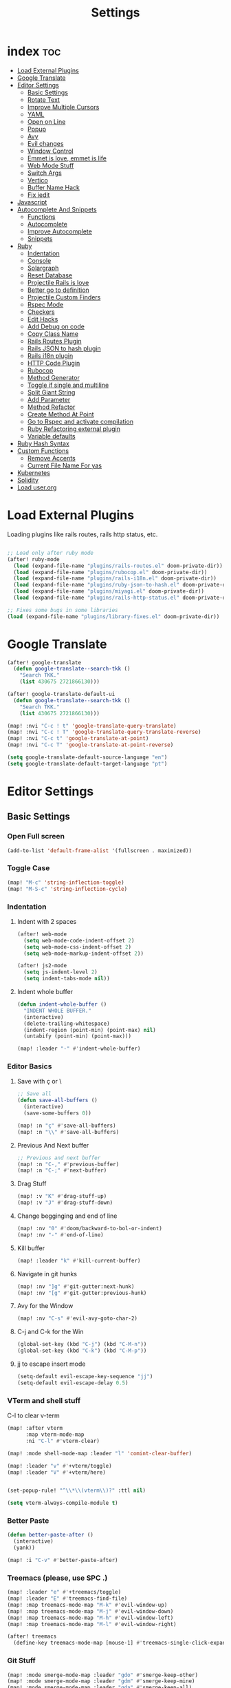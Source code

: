 #+TITLE: Settings
* index :toc:
- [[#load-external-plugins][Load External Plugins]]
- [[#google-translate][Google Translate]]
- [[#editor-settings][Editor Settings]]
  - [[#basic-settings][Basic Settings]]
  - [[#rotate-text][Rotate Text]]
  - [[#improve-multiple-cursors][Improve Multiple Cursors]]
  - [[#yaml][YAML]]
  - [[#open-on-line][Open on Line]]
  - [[#popup][Popup]]
  - [[#avy][Avy]]
  - [[#evil-changes][Evil changes]]
  - [[#window-control][Window Control]]
  - [[#emmet-is-love-emmet-is-life][Emmet is love, emmet is life]]
  - [[#web-mode-stuff][Web Mode Stuff]]
  - [[#switch-args][Switch Args]]
  - [[#vertico][Vertico]]
  - [[#buffer-name-hack][Buffer Name Hack]]
  - [[#fix-iedit][Fix iedit]]
- [[#javascript][Javascript]]
- [[#autocomplete-and-snippets][Autocomplete And Snippets]]
  - [[#functions][Functions]]
  - [[#autocomplete][Autocomplete]]
  - [[#improve-autocomplete][Improve Autocomplete]]
  - [[#snippets][Snippets]]
- [[#ruby][Ruby]]
  - [[#indentation][Indentation]]
  - [[#console][Console]]
  - [[#solargraph][Solargraph]]
  - [[#reset-database][Reset Database]]
  - [[#projectile-rails-is-love][Projectile Rails is love]]
  - [[#better-go-to-definition][Better go to definition]]
  - [[#projectile-custom-finders][Projectile Custom Finders]]
  - [[#rspec-mode][Rspec Mode]]
  - [[#checkers][Checkers]]
  - [[#edit-hacks][Edit Hacks]]
  - [[#add-debug-on-code][Add Debug on code]]
  - [[#copy-class-name][Copy Class Name]]
  - [[#rails-routes-plugin][Rails Routes Plugin]]
  - [[#rails-json-to-hash-plugin][Rails JSON to hash plugin]]
  - [[#rails-i18n-plugin][Rails i18n plugin]]
  - [[#http-code-plugin][HTTP Code Plugin]]
  - [[#rubocop][Rubocop]]
  - [[#method-generator][Method Generator]]
  - [[#toggle-if-single-and-multiline][Toggle if single and multiline]]
  - [[#split-giant-string][Split Giant String]]
  - [[#add-parameter][Add Parameter]]
  - [[#method-refactor][Method Refactor]]
  - [[#create-method-at-point][Create Method At Point]]
  - [[#go-to-rspec-and-activate-compilation][Go to Rspec and activate compilation]]
  - [[#ruby-refactoring-external-plugin][Ruby Refactoring external plugin]]
  - [[#variable-defaults][Variable defaults]]
- [[#ruby-hash-syntax][Ruby Hash Syntax]]
- [[#custom-functions][Custom Functions]]
  - [[#remove-accents][Remove Accents]]
  - [[#current-file-name-for-yas][Current File Name For yas]]
- [[#kubernetes][Kubernetes]]
- [[#solidity][Solidity]]
- [[#load-userorg][Load user.org]]

* Load External Plugins
Loading plugins like rails routes, rails http status, etc.

#+begin_src emacs-lisp

;; Load only after ruby mode
(after! ruby-mode
  (load (expand-file-name "plugins/rails-routes.el" doom-private-dir))
  (load (expand-file-name "plugins/rubocop.el" doom-private-dir))
  (load (expand-file-name "plugins/rails-i18n.el" doom-private-dir))
  (load (expand-file-name "plugins/ruby-json-to-hash.el" doom-private-dir))
  (load (expand-file-name "plugins/miyagi.el" doom-private-dir))
  (load (expand-file-name "plugins/rails-http-status.el" doom-private-dir)))

;; Fixes some bugs in some libraries
(load (expand-file-name "plugins/library-fixes.el" doom-private-dir))
#+end_src
* Google Translate
#+begin_src emacs-lisp
(after! google-translate
  (defun google-translate--search-tkk ()
    "Search TKK."
    (list 430675 2721866130)))

(after! google-translate-default-ui
  (defun google-translate--search-tkk ()
    "Search TKK."
    (list 430675 2721866130)))

(map! :nvi "C-c ! t" 'google-translate-query-translate)
(map! :nvi "C-c ! T" 'google-translate-query-translate-reverse)
(map! :nvi "C-c t" 'google-translate-at-point)
(map! :nvi "C-c T" 'google-translate-at-point-reverse)

(setq google-translate-default-source-language "en")
(setq google-translate-default-target-language "pt")
#+end_src
* Editor Settings
** Basic Settings
*** Open Full screen
#+begin_src emacs-lisp
(add-to-list 'default-frame-alist '(fullscreen . maximized))
#+end_src
*** Toggle Case
#+begin_src emacs-lisp
(map! "M-c" 'string-inflection-toggle)
(map! "M-S-c" 'string-inflection-cycle)
#+end_src
*** Indentation
**** Indent with 2 spaces
#+begin_src emacs-lisp
(after! web-mode
  (setq web-mode-code-indent-offset 2)
  (setq web-mode-css-indent-offset 2)
  (setq web-mode-markup-indent-offset 2))

(after! js2-mode
  (setq js-indent-level 2)
  (setq indent-tabs-mode nil))
#+end_src

**** Indent whole buffer
#+begin_src emacs-lisp
(defun indent-whole-buffer ()
  "INDENT WHOLE BUFFER."
  (interactive)
  (delete-trailing-whitespace)
  (indent-region (point-min) (point-max) nil)
  (untabify (point-min) (point-max)))

(map! :leader "-" #'indent-whole-buffer)
#+end_src
*** Editor Basics
**** Save with ç or \
#+begin_src emacs-lisp
;; Save all
(defun save-all-buffers ()
  (interactive)
  (save-some-buffers 0))

(map! :n "ç" #'save-all-buffers)
(map! :n "\\" #'save-all-buffers)
#+end_src
**** Previous And Next buffer
#+begin_src emacs-lisp
;; Previous and next buffer
(map! :n "C-," #'previous-buffer)
(map! :n "C-;" #'next-buffer)

#+end_src
**** Drag Stuff
#+begin_src emacs-lisp
(map! :v "K" #'drag-stuff-up)
(map! :v "J" #'drag-stuff-down)
#+end_src
**** Change begginging and end of line
#+begin_src emacs-lisp
(map! :nv "0" #'doom/backward-to-bol-or-indent)
(map! :nv "-" #'end-of-line)
#+end_src

**** Kill buffer
#+begin_src emacs-lisp
(map! :leader "k" #'kill-current-buffer)
#+end_src

**** Navigate in git hunks
#+begin_src emacs-lisp
(map! :nv "]g" #'git-gutter:next-hunk)
(map! :nv "[g" #'git-gutter:previous-hunk)
#+end_src

**** Avy for the Window
#+begin_src emacs-lisp
(map! :nv "C-s" #'evil-avy-goto-char-2)

#+end_src
**** C-j and C-k for the Win
#+begin_src emacs-lisp
(global-set-key (kbd "C-j") (kbd "C-M-n"))
(global-set-key (kbd "C-k") (kbd "C-M-p"))
#+end_src

**** jj to escape insert mode
#+begin_src emacs-lisp
(setq-default evil-escape-key-sequence "jj")
(setq-default evil-escape-delay 0.5)
#+end_src

*** VTerm and shell stuff
C-l to clear v-term
#+begin_src emacs-lisp
(map! :after vterm
      :map vterm-mode-map
      :ni "C-l" #'vterm-clear)

(map! :mode shell-mode-map :leader "l" 'comint-clear-buffer)

(map! :leader "v" #'+vterm/toggle)
(map! :leader "V" #'+vterm/here)


(set-popup-rule! "^\\*\\(vterm\\)?" :ttl nil)

(setq vterm-always-compile-module t)
#+end_src

*** Better Paste
#+begin_src emacs-lisp
(defun better-paste-after ()
  (interactive)
  (yank))

(map! :i "C-v" #'better-paste-after)
#+end_src
*** Treemacs (please, use SPC .)
#+begin_src emacs-lisp
(map! :leader "e" #'+treemacs/toggle)
(map! :leader "E" #'treemacs-find-file)
(map! :map treemacs-mode-map "M-k" #'evil-window-up)
(map! :map treemacs-mode-map "M-j" #'evil-window-down)
(map! :map treemacs-mode-map "M-h" #'evil-window-left)
(map! :map treemacs-mode-map "M-l" #'evil-window-right)

(after! treemacs
  (define-key treemacs-mode-map [mouse-1] #'treemacs-single-click-expand-action))
#+end_src
*** Git Stuff
#+begin_src emacs-lisp
(map! :mode smerge-mode-map :leader "gdo" #'smerge-keep-other)
(map! :mode smerge-mode-map :leader "gdm" #'smerge-keep-mine)
(map! :mode smerge-mode-map :leader "gda" #'smerge-keep-all)
(map! :mode smerge-mode-map :leader "gdc" #'smerge-keep-current)
#+end_src
** Rotate Text
#+begin_src emacs-lisp

(after! rotate-text
  (add-to-list 'rotate-text-words '("valid" "invalid"))
  (add-to-list 'rotate-text-words '("context" "describe"))
  (add-to-list 'rotate-text-symbols '("be_valid" "be_invalid"))
  (add-to-list 'rotate-text-symbols '("belongs_to" "has_many" "has_one"))
  (add-to-list 'rotate-text-symbols '("if" "unless"))
  (add-to-list 'rotate-text-symbols '("greater_than" "greater_than_or_equal_to" "equal_to" "less_than" "less_than_or_equal_to" "other_than" "odd" "even"))
  (add-to-list 'rotate-text-symbols '("to" "not_to")))

#+end_src
** Improve Multiple Cursors
#+begin_src emacs-lisp
(map! :n "C-M-d" #'evil-multiedit-match-all)

(after! evil-multiedit
  (map! :map iedit-occurrence-keymap-default
        "M-D" nil))
#+end_src
** YAML
#+begin_src emacs-lisp
(setq flycheck-yamllintrc ".yamllint.yml")
#+end_src
** Open on Line
#+begin_src emacs-lisp
(defadvice find-file-noselect (around find-file-noselect-at-line
                                      (filename &optional nowarn rawfile wildcards)
                                      activate)
  "Turn files like file.cpp:14 into file.cpp and going to the 14-th line."
  (save-match-data
    (let* ((matched (string-match "^\\(.*\\):\\([0-9]+\\):?$" filename))
           (line-number (and matched
                             (match-string 2 filename)
                             (string-to-number (match-string 2 filename))))
           (filename (if matched (match-string 1 filename) filename))
           (buffer-name ad-do-it))
      (when line-number
        (with-current-buffer buffer-name
          (goto-char (point-min))
          (forward-line (1- line-number)))))))
#+end_src
** Popup
#+begin_src emacs-lisp
(map! :leader "]" '+popup/raise)
#+end_src
** Avy
#+begin_src emacs-lisp
(setq avy-single-candidate-jump t)
#+end_src
** Evil changes
#+begin_src emacs-lisp
(setq evil-want-visual-char-semi-exclusive t)
(add-hook! 'evil-insert-state-exit-hook #'better-jumper-set-jump)
#+end_src

** Window Control
#+begin_src emacs-lisp
(map! :ni "M-k" #'evil-window-up)
(map! :ni "M-j" #'evil-window-down)
(map! :ni "M-h" #'evil-window-left)
(map! :ni "M-l" #'evil-window-right)

(map! :neo "C-<SPC>" #'ace-window)
(map! "M-o" #'evil-window-next)
(map! :map vterm-mode-map :n "C-<SPC>" #'ace-window)

(setq evil-split-window-below t evil-vsplit-window-right t)
#+end_src

** Emmet is love, emmet is life
#+begin_src emacs-lisp
(map! :after web-mode :map web-mode-map :i "C-e" #'emmet-expand-yas)
(map! :after js2-mode :map rjsx-mode-map :i "C-e" #'emmet-expand-yas)
#+end_src

** Web Mode Stuff
#+begin_src emacs-lisp
(map! :after web-mode :map web-mode-map :i "C-e" #'emmet-expand-yas)
(map! :after js2-mode :map rjsx-mode-map :i "C-e" #'emmet-expand-yas)
(map! :after web-mode :map web-mode-map :nvi "C-j" #'web-mode-tag-next)
(map! :after web-mode :map web-mode-map :nvi "C-k" #'web-mode-tag-previous)
(map! :after web-mode :map web-mode-map :i "C-o" #'+web/indent-or-yas-or-emmet-expand)

;; Fixing annoying lose of highlight
(after! web-mode
  (defun msc/save-and-revert-buffer ()
    (interactive)
    (call-interactively 'save-buffer)
    (msc/revert-buffer-noconfirm))

  (map! :mode web-mode-map :leader "j" 'msc/save-and-revert-buffer))

#+end_src
** Switch Args
#+begin_src emacs-lisp
(defun otavio/swap-arg-forward ()
  (interactive)
  (evil-exchange (nth 0 (evil-inner-arg)) (nth 1 (evil-inner-arg)))
  (evil-forward-arg 1)
  (evil-exchange (nth 0 (evil-inner-arg)) (nth 1 (evil-inner-arg))))

(defun otavio/swap-arg-backward ()
  (interactive)
  (evil-exchange (nth 0 (evil-inner-arg)) (nth 1 (evil-inner-arg)))
  (evil-backward-arg 1)
  (evil-exchange (nth 0 (evil-inner-arg)) (nth 1 (evil-inner-arg))))

(map! :n "C-l" #'otavio/swap-arg-forward)
(map! :n "C-h" #'otavio/swap-arg-backward)
#+end_src
** Vertico
#+begin_src emacs-lisp
(after! vertico
  (map! :map vertico-map "C-c C-o" 'embark-collect-snapshot))

#+end_src
** Buffer Name Hack
#+begin_src emacs-lisp

;; Show path of file on SPC ,
(setq uniquify-buffer-name-style 'reverse)
(setq uniquify-separator "/")
(setq uniquify-after-kill-buffer-p t) ; rename after killing uniquified
(setq uniquify-ignore-buffers-re "^\\*")

#+end_src
** Fix iedit
#+begin_src emacs-lisp
(setq iedit-toggle-key-default nil)
#+end_src

* Javascript
#+begin_src emacs-lisp
(setq emmet-expand-jsx-className? nil)

(defun update-yas-indentation ()
  (setq-local yas-indent-line 'fixed))

(defun set-emmet-class-name ()
  (setq-local emmet-expand-jsx-htmlFor? t)
  (setq-local emmet-expand-jsx-className? t))

(setq lsp-clients-typescript-server-args '("--stdio" "--tsserver-log-file" "/dev/stderr"))

(defun set-js-company ()
  (setq lsp-clients-typescript-server-args '("--stdio" "--tsserver-log-file" "/dev/stderr"))
  (setq-local +lsp-company-backends '(:separate company-capf company-dabbrev-code company-yasnippet)))

(add-hook! 'rjsx-mode-hook 'set-emmet-class-name)
(add-hook! 'yaml-mode-hook 'update-yas-indentation)
(add-hook! 'rjsx-mode-hook 'set-js-company)
#+end_src

* Autocomplete And Snippets
** Functions
#+begin_src emacs-lisp
(defun company-complete-if-selected ()
  (interactive)
  (if (eq company-selection nil) (newline-and-indent) (company-complete)))
#+end_src

** Autocomplete
#+begin_src emacs-lisp
(map! :i "C-p" #'dabbrev-expand)
(map! :i "C-o" #'yas-expand)

(after! company
  (setq company-dabbrev-downcase nil)
  (setq company-show-numbers t)
  (setq company-idle-delay 0))

(setq company-dabbrev-code-everywhere t)
(setq company-dabbrev-code-other-buffers t)

(map! :after company
      :map company-tng-map
      "C-o" 'yas-expand
      "C-p" 'dabbrev-expand
      "<C-SPC>" 'company-complete-if-selected)

#+end_src
** Improve Autocomplete
#+begin_src emacs-lisp
(after! company
  (set-company-backend! 'inf-ruby-mode 'company-dabbrev-code))

#+end_src
** Snippets
#+begin_src emacs-lisp
(defun select-and-yas-next ()
  (interactive)
  (if (eq company-selection nil)
      (yas-next-field)
    (progn (company-complete-selection) (yas-next-field))))

(defun select-and-yas-previous ()
  (interactive)
  (if (eq company-selection nil)
      (yas-prev-field)
    (progn (company-complete-selection) (yas-prev-field))))

(defun yas-emmet-expand ()
  (interactive)
  (if (eq major-mode 'web-mode)
      (emmet-expand)
    (when (eq major-mode 'ruby-mode) (otavio/grb))))

(map! :after yasnippet
      :map yas-keymap
      "C-o" #'select-and-yas-next
      "C-S-o" #'select-and-yas-previous
      "<tab>" nil
      "<S-tab>" nil
      "C-d" #'yas-skip-and-clear-field
      "C-e" #'yas-emmet-expand)

#+end_src
* Ruby
** Indentation
#+begin_src emacs-lisp
(defvar ruby-indent-to-hook 2)

(add-hook 'ruby-mode-hook
          (lambda ()
            (setq-local ruby-indent-level ruby-indent-to-hook)))
#+end_src
** Console
#+begin_src emacs-lisp
(defun popserver-when-on-byebug (_SYMBOL NEWVAL _OPERATION _WHERE)
  (when (and (eq NEWVAL 0) (cl-search "projectile-rails" (buffer-name)))
    (progn (switch-to-buffer (buffer-name))
           (goto-char (point-max))
           (when (featurep 'evil)
             (evil-insert-state)))))

(add-variable-watcher 'inf-ruby-at-top-level-prompt-p 'popserver-when-on-byebug)
#+end_src
** Solargraph
#+begin_src emacs-lisp
(after! lsp-mode
  (setq lsp-auto-guess-root t)
  (setq lsp-solargraph-formatting nil)
  (setq lsp-solargraph-symbols nil)
  (setq lsp-solargraph-folding nil))
#+end_src
** Reset Database
#+begin_src emacs-lisp
(after! ruby-mode
  (defvar rails-reset-command "rails db:environment:set RAILS_ENV=development; rails db:drop db:create db:migrate;rails db:seed"
    "Command to reset rails")

  (defun otavio/kill-ruby-instances ()
    (interactive)
    (async-shell-command "killall -9 rails ruby spring bundle; echo 'Ruby Instances Killed!'" "*Ruby Kill Output*"))

  (defun otavio/reset-rails-database ()
    (interactive)
    (message "Rails database is being reseted!")
    (async-shell-command (concat rails-reset-command "; echo 'Rails database reseted, please close this popup'" )"*Ruby Reset Output*")
    (+popup/raise "*Ruby Reset Output*"))

  (set-popup-rule! "^\\*\\(Ruby Kill Output\\)?" :ttl nil)
  (set-popup-rule! "^\\*\\(Ruby Reset Output\\)?" :ttl nil)

  (defun otavio/rails-reset-all ()
    (interactive)
    (otavio/kill-ruby-instances)
    (run-at-time "30 seconds" nil #'start-rails-console-in-time)
    (otavio/reset-rails-database))

  (map! :after ruby-mode :mode ruby-mode :localleader "ww" #'otavio/rails-reset-all)
  (map! :after ruby-mode :mode ruby-mode :localleader "wk" #'otavio/kill-ruby-instances))

#+end_src
** Projectile Rails is love
#+begin_src emacs-lisp
(require 'projectile-rails)
(map! :leader "r" #'projectile-rails-command-map)

(after! which-key
  (push '((nil . "projectile-rails-\\(.+\\)") . (nil . "\\1"))
        which-key-replacement-alist))

#+end_src
** Better go to definition
#+begin_src emacs-lisp
(after! robe
  (set-lookup-handlers! 'ruby-mode
    :definition '(projectile-rails-goto-file-at-point robe-jump)
    :documentation #'robe-doc))

(after! ruby-mode
  (set-lookup-handlers! 'ruby-mode
    :definition '(projectile-rails-goto-file-at-point robe-jump)
    :documentation #'robe-doc))

(after! web-mode
  (set-lookup-handlers! 'web-mode
    :definition '(projectile-rails-goto-file-at-point rails-routes-jump)))
#+end_src
** Projectile Custom Finders
#+begin_src emacs-lisp
;;; projectile-rails-remaps.el -*- lexical-binding: t; -*-

(after! projectile-rails
  (setq projectile-rails-expand-snippet-with-magic-comment t)

  (defun projectile-rails-find-admin ()
    "Find a model."
    (interactive)
    (projectile-rails-find-resource
     "admin: "
     '(("app/admin/" "\\(.+\\)\\.rb$"))
     "app/admin/${filename}.rb"))

  (defun projectile-rails-find-current-admin ()
    "Find a model for the current resource."
    (interactive)
    (projectile-rails-find-current-resource "app/admin/"
                                            "${singular}\\.rb$"
                                            'projectile-rails-find-admin))

  (defun projectile-rails-find-business-or-service ()
    "Find a service."
    (interactive)
    (if (file-exists-p (concat (projectile-project-root) "app/business"))
        (projectile-rails-find-resource
         "business: "
         '(("app/business/" "\\(.+\\)\\.rb$"))
         "app/business/${filename}.rb")
      (if (file-exists-p (concat (projectile-project-root) "app/services"))
          (projectile-rails-find-resource
           "service: "
           '(("app/services/" "\\(.+\\)\\.rb$"))
           "app/services/${filename}.rb"))))

  (defun projectile-rails-find-service ()
    "Find all in graphql."
    (interactive)
    (projectile-rails-find-resource
     "service: "
     '(("app/services/" "\\(.+\\)\\.rb$"))
     "app/services/${filename}.rb"))

  (defun otavio/go-to-latest-migration ()
    (interactive)
    (find-file (aj-fetch-latest (concat (doom-project-root) "db/migrate/"))))

  (defun projectile-rails-find-graphql-all ()
    "Find all in graphql."
    (interactive)
    (projectile-rails-find-resource
     "graphql: "
     '(("app/graphql/" "\\(.+\\)\\.rb$"))
     "app/graphql/${filename}.rb"))

  (map! :leader "rd" #'otavio/go-to-latest-migration)
  (map! :leader "rt" #'projectile-rails-find-admin)
  (map! :leader "rT" #'projectile-rails-find-current-admin)
  (map! :leader "rs" #'projectile-rails-find-business-or-service)
  (map! :leader "rS" #'projectile-rails-find-service)
  (map! :leader "rq" #'projectile-rails-find-graphql-all))
#+end_src

#+RESULTS:
: projectile-rails-find-graphql-all

** Rspec Mode
*** Basic Config
#+begin_src emacs-lisp
(after! rspec-mode
  (set-popup-rule! "^\\*\\(rspec-\\)?compilation" :size 0.5 :ttl nil :select t))

(after! rspec-mode
  (map! :leader "t" #'rspec-mode-keymap)
  (map! :leader "tl" #'rspec-run-last-failed)
  (map! :leader "tg" #'rspec-run-git-diff-from-head)
  (map! :leader "tG" #'rspec-run-git-diff-from-master))

(map! :mode ruby-mode-map :leader "a" 'goto-test)
(map! :mode ruby-mode-map :leader "A" 'goto-test-and-vsplit)
#+end_src
*** Super Goto test
#+begin_src emacs-lisp
(defun file-path-to-test (filename)
  (if (string-match-p "/spec/" filename)
      (if (string-match-p "/admin/" filename)
          (concat
           (replace-regexp-in-string "/spec/controllers/" "/app/" (file-name-directory filename))
           (singularize-string (replace-regexp-in-string "_controller_spec" "" (file-name-base filename)))
           "."
           (file-name-extension filename))
        (concat
         (replace-regexp-in-string "/spec/" "/app/" (file-name-directory filename))
         (replace-regexp-in-string "_spec" "" (file-name-base filename))
         "."
         (file-name-extension filename)))
    (if (string-match-p "/admin/" filename)
        (concat
         (replace-regexp-in-string "/app/" "/spec/controllers/" (file-name-directory filename))
         (pluralize-string (file-name-base filename))
         "_controller_spec."
         (file-name-extension filename))
      (concat
       (replace-regexp-in-string "/app/" "/spec/" (file-name-directory filename))
       (file-name-base filename)
       "_spec."
       (file-name-extension filename)))))

(defun goto-test-and-vsplit ()
  (interactive)
  (if (string-match-p "/spec/" buffer-file-name) (find-file (file-path-to-test buffer-file-name)))
  (delete-other-windows)
  (evil-window-vsplit)
  (if (string-match-p "/app/" buffer-file-name) (find-file (file-path-to-test buffer-file-name))))

(defun goto-test ()
  (interactive)
  (find-file (file-path-to-test buffer-file-name)))

(map! :mode ruby-mode-map :leader "a" 'goto-test)
(map! :mode ruby-mode-map :leader "A" 'goto-test-and-vsplit)
#+end_src
** Checkers
#+begin_src emacs-lisp
;; make flycheck use bundle instead of rubocop latest version
(defun project-has-rubocop ()
  (let ((found nil))
    (cl-block find-rubocop
      (mapc (lambda (line) (when (string-match "rubocop" line) (setq found t) (cl-return-from find-rubocop)))
            (with-temp-buffer
              (insert-file-contents (concat (projectile-project-root) "Gemfile.lock"))
              (split-string (buffer-string) "\n" t))))
    found))

(defvar rubocop-append-command '("bundle" "exec")
  "Commands to run before rubocop")

(add-hook 'ruby-mode-hook
          (lambda ()
            (if (and (not (eq (projectile-project-root) nil)) (file-exists-p (concat (projectile-project-root) "Gemfile.lock")) (project-has-rubocop))
                (progn
                  (setq-local flycheck-checker 'ruby-rubocop)
                  (setq-local flycheck-command-wrapper-function
                              (lambda (command) (append rubocop-append-command command))))

              (setq-local flycheck-disabled-checkers '(ruby-reek ruby-rubylint ruby-rubocop)))))

(defvar ruby-disabled-checkers '(ruby-reek lsp ruby-rubylint) "Checkers to automatically disable on ruby files.")

(add-hook! 'ruby-mode-hook (setq-local flycheck-disabled-checkers ruby-disabled-checkers))
#+end_src
** Edit Hacks
#+begin_src emacs-lisp
(map! :map ruby-mode-map
      "C-k" #'ruby-beginning-of-block
      "C-j" #'ruby-end-of-block)

(after! evil
  (define-key evil-normal-state-map (kbd "g S") #'multi-line)
  (define-key evil-normal-state-map (kbd "g J") #'multi-line-single-line))

#+end_src

** Add Debug on code
#+begin_src emacs-lisp
(defvar debugger-command "byebug")
(defvar pry-show-helper t)

(defun otavio/remove-all-debuggers ()
  (interactive)
  (setq CURRENT_LINE (line-number-at-pos))
  (setq DELETATIONS 0)
  (goto-char (point-min))
  (while (search-forward debugger-command (point-max) t)
    (beginning-of-line)
    (kill-line 1)
    (setq DELETATIONS (1+ DELETATIONS)))
  (goto-char (point-min))
  (forward-line (- (1- CURRENT_LINE) DELETATIONS)))

(defun otavio/insert-debugger ()
  (interactive)
  (setq HELPER (if pry-show-helper " # next; step; break; break 14;break FooBar#func;break --help;" ""))
  (setq REAL_COMMAND (if (eq major-mode 'ruby-mode) (concat debugger-command HELPER) (concat "<% " debugger-command HELPER " %>")))
  (back-to-indentation)
  (newline-and-indent)
  (forward-line -1)
  (insert REAL_COMMAND)
  (indent-according-to-mode)
  (save-buffer))

(map! :after ruby-mode :mode ruby-mode :leader "d" 'otavio/insert-debugger)
(map! :after ruby-mode :mode ruby-mode :leader "D" 'otavio/remove-all-debuggers)
(map! :after web-mode :mode web-mode-map :leader "d" 'otavio/insert-debugger)
(map! :after web-mode :mode web-mode-map :leader "D" 'otavio/remove-all-debuggers)
#+end_src

** Copy Class Name
#+begin_src emacs-lisp
(after! ruby-mode
  ;; SPC m C to copy class name, super useful to test things on console.
  (defun endless/-ruby-symbol-at-point ()
    (let ((l (point)))
      (save-excursion
        (forward-sexp 1)
        (buffer-substring l (point)))))

  (defun endless/ruby-copy-class-name ()
    (interactive)
    (save-excursion
      (let ((name nil)
            (case-fold-search nil))
        (skip-chars-backward (rx (syntax symbol)))
        (when (looking-at-p "\\_<[A-Z]")
          (setq name (endless/-ruby-symbol-at-point)))
        (while (ignore-errors (backward-up-list) t)
          (when (looking-at-p "class\\|module")
            (save-excursion
              (forward-word 1)
              (skip-chars-forward "\r\n[:blank:]")
              (setq name (if name
                             (concat (endless/-ruby-symbol-at-point) "::" name)
                           (endless/-ruby-symbol-at-point))))))
        (kill-new name)
        (message "Copied %s" name))))

  ;; binding it to SPC m c
  (map! :map ruby-mode-map :localleader "C" #'endless/ruby-copy-class-name)
  (map! :map ruby-mode-map :localleader "c" #'endless/ruby-copy-class-name))
#+end_src
** Rails Routes Plugin
#+begin_src emacs-lisp
(after! web-mode
  (define-key web-mode-map (kbd "C-c o") #'rails-routes-insert)
  (define-key web-mode-map (kbd "C-c C-o") #'rails-routes-insert-no-cache))

(after! ruby-mode
  (map! :mode ruby-mode "C-c o" #'rails-routes-insert)
  (map! :mode ruby-mode "C-c C-o" #'rails-routes-insert-no-cache))

(define-key evil-normal-state-map (kbd "g a") #'rails-routes-jump)
(define-key evil-visual-state-map (kbd "g a") #'rails-routes-jump)

(rails-routes-global-mode)
#+end_src
** Rails JSON to hash plugin
#+begin_src emacs-lisp
;; On doom emacs
(map! :mode ruby-mode :localleader "J" 'ruby-json-to-hash-parse-json) ;; Parse the json, SPC m J
(map! :mode ruby-mode :localleader "j" 'ruby-json-to-hash-toggle-let) ;; Create a let or send the let back to parent. SPC m j
#+end_src
** Rails i18n plugin
#+begin_src emacs-lisp
(map! :map ruby-mode-map "C-c i" 'rails-i18n-insert-with-cache) ;; Search with cache on ruby mode
(map! :map ruby-mode-map "C-c C-i" 'rails-i18n-insert-no-cache) ;; Search refresh cache on ruby modee
(map! :map web-mode-map "C-c i" 'rails-i18n-insert-with-cache) ;; Search with cache on web-mode
(map! :map web-mode-map "C-c C-i" 'rails-i18n-insert-no-cache) ;; Search refresh cache web-mode

(rails-i18n-global-mode)
#+end_src
** HTTP Code Plugin
#+begin_src emacs-lisp
(define-key ruby-mode-map (kbd "C-c s") #'rails-http-statues-insert-symbol)
(define-key ruby-mode-map (kbd "C-c S") #'rails-http-statues-insert-code)
#+end_src

** Rubocop
#+begin_src emacs-lisp

(defun msc/revert-buffer-noconfirm ()
  "Call `revert-buffer' with the NOCONFIRM argument set."
  (interactive)
  (revert-buffer nil t))

(defun rubocop-on-current-file ()
  "RUBOCOP ON CURRENT_FILE."
  (interactive)
  (save-buffer)
  (message "%s" (shell-command-to-string
                 (concat "bundle exec rubocop -a "
                         (shell-quote-argument (buffer-file-name)))))
  (msc/revert-buffer-noconfirm))

(map! :map ruby-mode-map :localleader "d" 'rubocop-toggle-at-point)
(map! :mode ruby-mode-map :leader "=" #'rubocop-on-current-file)
#+end_src
** Method Generator
#+begin_src emacs-lisp
(defun otavio/chomp (str)
  "Trim leading and trailing whitespace from STR."
  (replace-regexp-in-string "\\(\\`[[:space:]\n]*\\|[[:space:]\n]*\\'\\)" "" str))

(defun otavio/delete-current-line ()
  "Delete (not kill) the current line."
  (interactive)
  (save-excursion
    (delete-region
     (progn (forward-visible-line 0) (point))
     (progn (forward-visible-line 1) (point)))))

(defun otavio/grb ()
  (interactive)
  (setq line-text (buffer-substring (line-beginning-position) (line-end-position)))
  (setq splitted-string (s-split ";" line-text))
  (delete-region (line-beginning-position) (line-end-position))
  (dolist (item splitted-string)
    (setq splitted-item (s-split "\\@" (otavio/chomp item)))
    (setq method-name (nth 0 splitted-item))
    (if (equal method-name "init")
        (setq method-name "initialize"))
    (insert (concat "def " method-name))
    (if (eq (length splitted-item) 2)
        (progn
          (insert "(")
          (dolist (arg (s-split "," (nth 1 splitted-item)))
            (insert (concat arg ", ")))
          (delete-char -2)
          (insert ")")))
    (indent-region (line-beginning-position) (line-end-position))
    (newline)
    (if (eq (length splitted-item) 2)
        (if (equal (nth 0 splitted-item) "init")
            (progn
              (dolist (arg (s-split "," (nth 1 splitted-item)))
                (insert (concat "@" arg " = " arg))
                (indent-region (line-beginning-position) (line-end-position))
                (newline)
                )))
      )

    (insert "end")
    (indent-region (line-beginning-position) (line-end-position))
    (newline)
    (newline))
  (otavio/delete-current-line)
  (forward-line -1)
  (otavio/delete-current-line)
  (forward-line -2)
  (end-of-line)
  (newline-and-indent))

(map! :after ruby-mode :map ruby-mode-map :i "C-e" #'otavio/grb)
#+end_src
** Toggle if single and multiline
#+begin_src emacs-lisp
(defun otavio/-current-line-empty-p ()
  (save-excursion
    (beginning-of-line)
    (looking-at-p "[[:space:]]*$")))

(defun otavio/-swap-search-forward-swap-to-singleline (SEARCH)
  (if (search-backward SEARCH (line-beginning-position) t)
      (progn
        (kill-visual-line)
        (forward-line 1)
        (end-of-line)
        (insert " ")
        (yank)
        (indent-according-to-mode)
        (forward-line 1)
        (kill-line)
        (kill-line)
        (forward-line -2)
        (kill-line)
        (forward-to-indentation 0)
        t)))

(defun otavio/-swap-search-forward-swap-to-multiline (SEARCH)
  (if (search-forward SEARCH (line-end-position) t)
      (progn
        (backward-word)
        (backward-char)
        (kill-visual-line)
        (forward-line -1)
        (if (not (otavio/-current-line-empty-p))
            (progn
              (end-of-line)))
        (newline)
        (yank)
        (indent-according-to-mode)
        (forward-line 1)
        (indent-according-to-mode)
        (end-of-line)
        (newline)
        (insert "end")
        (indent-according-to-mode)
        t)))

(defun otavio/swap-if-unless-ruby ()
  (interactive)
  (beginning-of-line)
  (forward-word)
  (setq CHANGED nil)
  (if (not CHANGED)
      (setq CHANGED (otavio/-swap-search-forward-swap-to-multiline " if ")))
  (if (not CHANGED)
      (setq CHANGED (otavio/-swap-search-forward-swap-to-multiline " unless ")))
  (if (not CHANGED)
      (setq CHANGED (otavio/-swap-search-forward-swap-to-singleline "if")))
  (if (not CHANGED)
      (setq CHANGED (otavio/-swap-search-forward-swap-to-singleline "unless")))
  (if (not CHANGED)
      (progn
        (forward-line -1)
        (beginning-of-line)
        (forward-word)))
  (if (not CHANGED)
      (setq CHANGED (otavio/-swap-search-forward-swap-to-singleline "if")))
  (if (not CHANGED)
      (setq CHANGED (otavio/-swap-search-forward-swap-to-singleline "unless")))
  (if (not CHANGED)
      (progn
        (forward-line -1)
        (beginning-of-line)
        (forward-word)))
  (if (not CHANGED)
      (setq CHANGED (otavio/-swap-search-forward-swap-to-singleline "if")))
  (if (not CHANGED)
      (setq CHANGED (otavio/-swap-search-forward-swap-to-singleline "unless"))))

(map! :after ruby-mode :map ruby-mode-map :localleader "i" #'otavio/swap-if-unless-ruby)
#+end_src
** Split Giant String
#+begin_src emacs-lisp
(defvar split-ruby-giant-string-default 125)

(defun otavio/split-ruby-giant-string (&optional line-split-real)
  (interactive)
  (if (not line-split-real)
      (setq line-split-real (read-number "split in column:" split-ruby-giant-string-default)))
  (setq line-split (- line-split-real 3))
  (move-to-column line-split)
  (setq char-at-point-is-closing (eq ?\" (char-after)))
  (if (not char-at-point-is-closing)
      (if (eq (current-column) line-split)
          (progn
            ;; Start refactoring
            (if (< (+ (current-indentation) 5 (length (word-at-point))) line-split)
                (backward-word))
            (insert "\"\"")
            (backward-char)
            (newline)
            (forward-line -1)
            (end-of-line)
            (insert " \\")
            (forward-line 1)
            (indent-according-to-mode)
            (end-of-line)
            (if (> (current-column) line-split-real)
                (otavio/split-ruby-giant-string line-split-real)
              )
            )
        )))

(map! :after ruby-mode :map ruby-mode-map :localleader "S" #'otavio/split-ruby-giant-string)
#+end_src
** Add Parameter
#+begin_src emacs-lisp
(defun ruby-add-parameter--with-existing-parameters (args)
  (interactive)
  (forward-char -1)
  (insert ", " args))

(defun ruby-add-parameter--without-existing-parameters (args)
  (interactive)
  (call-interactively 'end-of-line)
  (insert "(" args ")"))

(defun ruby-add-parameter ()
  (interactive)
  (let (
        (args (read-string "Please enter the parameters that you want to add (separated by commma): "))
        )
    (when (not (string= args ""))
      (save-excursion
        (+evil/previous-beginning-of-method 1)
        (if (search-forward ")" (point-at-eol) t)
            (ruby-add-parameter--with-existing-parameters args)
          (ruby-add-parameter--without-existing-parameters args))))))

(map! :after ruby-mode :mode ruby-mode :localleader "a" #'ruby-add-parameter)
#+end_src
** Method Refactor
#+begin_src emacs-lisp
(defun ruby-extract-function ()
  (interactive)
  (let* ((function-name (read-string "Method name? "))
         (args (read-string "Arguments without paranthesis (leave blank for no parameters): ")))

    (when (not (string= function-name ""))
      (call-interactively 'evil-change)
      (call-interactively 'evil-normal-state)
      (ruby-extract-function--create-function function-name args)
      (ruby-extract-function--insert-function function-name args)
      )))

(defun ruby-extract-function--insert-function (function-name args)
  (when (not (eq (point) (point-at-eol)))
    (evil-forward-char))
  (insert function-name)
  (when (not (string= args ""))
    (insert "(" args ")"))
  (evil-indent (point-at-bol) (point-at-eol)))

(defun ruby-extract-function--create-function (function-name args)
  (save-excursion
    (+evil/next-end-of-method)
    (when (not (string= (string (following-char)) "\n"))
      (+evil/insert-newline-above 1))
    (+evil/insert-newline-below 1)
    (forward-line 1)
    (insert "def " function-name)
    (when (not (string= args ""))
      (insert "(" args ")"))
    (evil-indent (point-at-bol) (point-at-eol)) (+evil/insert-newline-below 1) (forward-line 1)
    (insert "end") (evil-indent (point-at-bol) (point-at-eol))
    (+evil/insert-newline-above 1) (+evil/insert-newline-below 1)
    (forward-line -1)
    (evil-paste-after 1)
    (forward-line -1)
    (when (string= (string (following-char)) "\n") (delete-char 1))
    (+evil/reselect-paste)
    (call-interactively 'evil-indent)))

(map! :after ruby-mode :mode ruby-mode :localleader "m" #'ruby-extract-function)
#+end_src
** Create Method At Point
#+begin_src emacs-lisp
(defun ruby-new-method-from-symbol-at-point ()
  (interactive)
  (better-jumper-set-jump)
  (when (looking-at-p "\\sw\\|\\s_")
    (forward-sexp 1))
  (forward-sexp -1)
  (let* ((variable-start-point (point))
         (variable-end-point nil)
         (variable-name (save-excursion (forward-sexp 1) (setq variable-end-point (point)) (buffer-substring-no-properties variable-start-point (point))))
         (has-arguments (save-excursion (goto-char variable-end-point) (looking-at-p "(")))
         (arguments (ruby-new-method-from-symbol-at-point--get-arguments has-arguments variable-end-point))
         )
    (ruby-new-method-from-symbol-at-point--create-method variable-name (string-join (remove nil arguments) ", "))
    ))

(defun ruby-new-method-from-symbol-at-point--create-method (function-name args)
  (+evil/next-end-of-method)
  (when (not (string= (string (following-char)) "\n"))
    (+evil/insert-newline-above 1))
  (+evil/insert-newline-below 1)
  (forward-line 1)
  (insert "def " function-name)
  (when (not (string= args ""))
    (insert "(" args ")"))
  (evil-indent (point-at-bol) (point-at-eol)) (+evil/insert-newline-below 1) (forward-line 1)
  (insert "end") (evil-indent (point-at-bol) (point-at-eol))
  (+evil/insert-newline-above 1) (+evil/insert-newline-below 1)
  (forward-line -1)
  (when (featurep 'evil)
    (evil-change (point) (point))) (indent-for-tab-command)
  (message "Method created!  Pro Tip:  Use C-o (normal mode) to jump back to the method usage."))

(defun ruby-new-method-from-symbol-at-point--get-arguments (has-arguments variable-end-point)
  (when has-arguments
    (let* ((start-args-point nil)
           (end-args-point nil)
           (args-raw nil)
           )
      (save-excursion (goto-char variable-end-point) (evil-forward-word-begin) (setq start-args-point (point)) (evil-backward-word-end)
                      (evil-jump-item)
                      (setq end-args-point (point)))
      (setq args-raw (buffer-substring-no-properties start-args-point end-args-point))
      (mapcar
       (lambda (argument)
         (if (string-match-p "(...)" argument)
             (read-string (concat "name for " argument " argument:  "))
           (ruby-new-method-from-symbol-at-point--verify-exist argument))
         ) (mapcar 'string-trim (split-string (replace-regexp-in-string "(.*)" "(...)" args-raw) ","))))))

(defun ruby-new-method-from-symbol-at-point--verify-exist (argument)
  (save-excursion
    (if (or (search-backward-regexp (concat "def " argument "\\(\(\\|$\\)") (point-min) t)
            (search-forward-regexp (concat "def " argument "\\(\(\\|$\\)") (point-max) t))
        nil
      (if (eq 0 (length (let ((case-fold-search nil))
                          (remove "" (split-string argument "[a-z]+\\(_[a-z]+\\)*")))))
          (if (or (string= argument "false")
                  (string= argument "true"))
              (read-string (concat "name for " argument " boolean:  ")) argument)
        (read-string (concat "name for " argument " expression:  "))))))

(map! :after ruby-mode :mode ruby-mode :localleader "n" #'ruby-new-method-from-symbol-at-point)
#+end_src
** Go to Rspec and activate compilation
#+begin_src emacs-lisp
#+end_src
** Ruby Refactoring external plugin
#+begin_src emacs-lisp
(require 'ruby-refactor)

(add-hook! 'ruby-mode-hook 'ruby-refactor-mode-launch)

(after! ruby-refactor
  (map! :mode ruby-mode :localleader "v" 'ruby-refactor-extract-local-variable)
  (map! :mode ruby-mode :localleader "V" 'ruby-refactor-extract-constant)

  (defun ruby-refactor-extract-local-variable(  )
    "Extracts selected text to local variable"
    (interactive)
    (save-restriction
      (save-match-data
        (widen)
        (let* ((text-begin (region-beginning))
               (text-end (region-end))
               (text (ruby-refactor-trim-newline-endings (buffer-substring-no-properties text-begin text-end)))
               (variable-name (read-from-minibuffer "Variable name? ")))
          (delete-region text-begin text-end)
          (insert variable-name)
          (beginning-of-line)
          (open-line 1)
          (ruby-indent-line)
          (insert variable-name " = " text "\n")
          (search-forward variable-name)
          (backward-sexp)))))

  (defun ruby-refactor-extract-constant ()
    "Extracts selected text to a constant at the top of the current class or module"
    (interactive)
    (save-restriction
      (save-match-data
        (widen)
        (let* ((text-begin (region-beginning))
               (text-end (region-end))
               (text (ruby-refactor-trim-newline-endings (buffer-substring-no-properties text-begin text-end)))
               (constant-name (read-from-minibuffer "Constant name? ")))
          (delete-region text-begin text-end)
          (insert constant-name)
          (forward-line -1)
          (beginning-of-line)
          (evil-forward-word-begin)
          (let ((class-at-root (looking-at "class")) (first-character (substring text 0 1)))
            (ruby-refactor-goto-constant-insertion-point)
            (beginning-of-line)
            (if class-at-root
                (progn
                  (open-line 2)
                  (forward-line 1)))
            (ruby-indent-line)
            (if (or (string= "(" first-character)
                    (string= "[" first-character)
                    (string= "{" first-character)
                    (string= "\"" first-character)
                    (string= ":" first-character)
                    (string-match "^[a-zA-Z0-9_]+[_]*[a-zA-Z\w_]*$" text)
                    (string= "'" first-character))
                (insert constant-name " = " text ".freeze" "\n")
              (if (or (string-match "\\.\\." text)
                      (string-match "\\.\\.\\." text)
                      (string-match "\\+" text)
                      (string-match "\\-" text)
                      (not (string-match "^[a-zA-Z0-9_]+[_]*[a-zA-Z\w_]*$" text))
                      (string-match "\\*" text)
                      (string-match "\\*\\*" text))
                  (insert constant-name " = (" text ")" ".freeze" "\n") (insert constant-name " = " text ".freeze" "\n"))
              )

            (evil-indent-line (point-at-bol) (point-at-eol))
            (forward-line 1)
            (search-forward constant-name)
            (backward-sexp)))))))
#+end_src
** Variable defaults
#+begin_src emacs-lisp
(defvar ruby-rspec-describe-class "call")
#+end_src
* Ruby Hash Syntax
#+begin_src emacs-lisp
(after! ruby-mode
  (require 'ruby-hash-syntax)
  (map! :mode ruby-mode :localleader "H" #'ruby-hash-syntax-toggle))
#+end_src
* Custom Functions
** Remove Accents
#+begin_src emacs-lisp
(defun remove-accents (&optional @begin @end)
  "Remove accents in some letters and some
Change European language characters into equivalent ASCII ones, e.g. “café” ⇒ “cafe”.
When called interactively, work on current line or text selection.

URL `http://ergoemacs.org/emacs/emacs_zap_gremlins.html'
Version 2018-11-12"
  (interactive)
  (let (($charMap
         [
          ["ß" "ss"]
          ["á\\|à\\|â\\|ä\\|ā\\|ǎ\\|ã\\|å\\|ą\\|ă\\|ạ\\|ả\\|ả\\|ấ\\|ầ\\|ẩ\\|ẫ\\|ậ\\|ắ\\|ằ\\|ẳ\\|ặ" "a"]
          ["æ" "ae"]
          ["ç\\|č\\|ć" "c"]
          ["é\\|è\\|ê\\|ë\\|ē\\|ě\\|ę\\|ẹ\\|ẻ\\|ẽ\\|ế\\|ề\\|ể\\|ễ\\|ệ" "e"]
          ["í\\|ì\\|î\\|ï\\|ī\\|ǐ\\|ỉ\\|ị" "i"]
          ["ñ\\|ň\\|ń" "n"]
          ["ó\\|ò\\|ô\\|ö\\|õ\\|ǒ\\|ø\\|ō\\|ồ\\|ơ\\|ọ\\|ỏ\\|ố\\|ổ\\|ỗ\\|ộ\\|ớ\\|ờ\\|ở\\|ợ" "o"]
          ["ú\\|ù\\|û\\|ü\\|ū\\|ũ\\|ư\\|ụ\\|ủ\\|ứ\\|ừ\\|ử\\|ữ\\|ự"     "u"]
          ["ý\\|ÿ\\|ỳ\\|ỷ\\|ỹ"     "y"]
          ["þ" "th"]
          ["ď\\|ð\\|đ" "d"]
          ["ĩ" "i"]
          ["ľ\\|ĺ\\|ł" "l"]
          ["ř\\|ŕ" "r"]
          ["š\\|ś" "s"]
          ["ť" "t"]
          ["ž\\|ź\\|ż" "z"]
          [" " " "]       ; thin space etc
          ["–" "-"]       ; dash
          ["—\\|一" "--"] ; em dash etc
          ])
        $begin $end
        )
    (if (null @begin)
        (if (use-region-p)
            (setq $begin (region-beginning) $end (region-end))
          (setq $begin (line-beginning-position) $end (line-end-position)))
      (setq $begin @begin $end @end))
    (let ((case-fold-search t))
      (save-restriction
        (narrow-to-region $begin $end)
        (mapc
         (lambda ($pair)
           (goto-char (point-min))
           (while (search-forward-regexp (elt $pair 0) (point-max) t)
             (replace-match (elt $pair 1))))
         $charMap)))))

(defun remove--accents (@string)
  "Returns a new string. European language chars are changed ot ASCII ones e.g. “café” ⇒ “cafe”.
See `xah-asciify-text'
Version 2015-06-08"
  (with-temp-buffer
    (insert @string)
    (xah-asciify-text (point-min) (point-max))
    (buffer-string)))
#+end_src
** Current File Name For yas
#+begin_src emacs-lisp

(defun current-file-name-for-yas ()
  (interactive)
  (let* ((files (split-string buffer-file-name "/"))
         (file (nth (1- (length files)) files))
         (parsed (split-string file "\\."))
         (model (nth 0 parsed))
         )
    model))
#+end_src
* Kubernetes
#+begin_src emacs-lisp
(use-package! kubernetes
  :config
  (setq kubernetes-poll-frequency 3600
        kubernetes-redraw-frequency 3600))

(use-package! kubernetes-evil)

(map! :leader
      (:prefix "o"
       :desc "Kubernetes" "K" 'kubernetes-overview))
#+end_src
* Solidity
#+begin_src emacs-lisp
(after! solidity-mode
  (set-company-backend! 'solidity-mode '(:separate company-solidity company-dabbrev-code company-yasnippet)))
#+end_src

* Load user.org
#+begin_src emacs-lisp
(if (file-exists-p (expand-file-name "user.org" doom-private-dir))
    (org-babel-load-file
     (expand-file-name "user.org" doom-private-dir))
  (progn
    (shell-command "cp ~/.doom.d/user.example.org ~/.doom.d/user.org")
    (org-babel-load-file
     (expand-file-name "user.org" doom-private-dir))))
#+end_src
